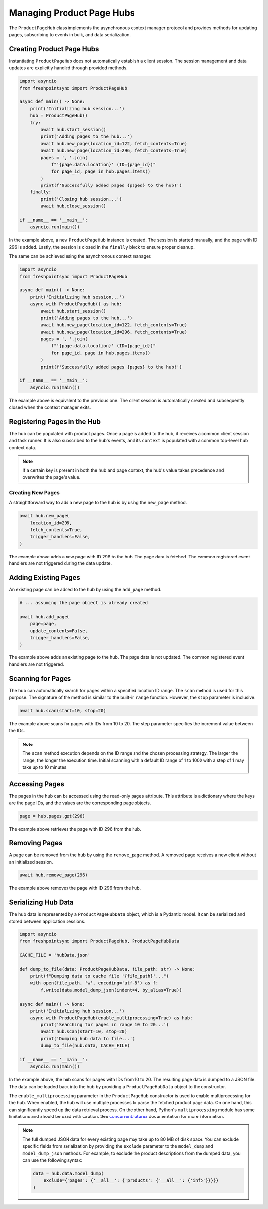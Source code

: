 ==========================
Managing Product Page Hubs
==========================

The ``ProductPageHub`` class implements the asynchronous context manager
protocol and provides methods for updating pages, subscribing to events in bulk,
and data serialization.

Creating Product Page Hubs
--------------------------

Instantiating ``ProductPageHub`` does not automatically establish a client
session. The session management and data updates are explicitly handled through
provided methods.

.. code-block:: python

    import asyncio
    from freshpointsync import ProductPageHub

    async def main() -> None:
        print('Initializing hub session...')
        hub = ProductPageHub()
        try:
            await hub.start_session()
            print('Adding pages to the hub...')
            await hub.new_page(location_id=122, fetch_contents=True)
            await hub.new_page(location_id=296, fetch_contents=True)
            pages = ', '.join(
                f"'{page.data.location}' (ID={page_id})"
                for page_id, page in hub.pages.items()
            )
            print(f'Successfully added pages {pages} to the hub!')
        finally:
            print('Closing hub session...')
            await hub.close_session()

    if __name__ == '__main__':
        asyncio.run(main())

In the example above, a new ``ProductPageHub`` instance is created. The session
is started manually, and the page with ID 296 is added. Lastly, the session is
closed in the ``finally`` block to ensure proper cleanup.

The same can be achieved using the asynchronous context manager.

.. code-block:: python

    import asyncio
    from freshpointsync import ProductPageHub

    async def main() -> None:
        print('Initializing hub session...')
        async with ProductPageHub() as hub:
            await hub.start_session()
            print('Adding pages to the hub...')
            await hub.new_page(location_id=122, fetch_contents=True)
            await hub.new_page(location_id=296, fetch_contents=True)
            pages = ', '.join(
                f"'{page.data.location}' (ID={page_id})"
                for page_id, page in hub.pages.items()
            )
            print(f'Successfully added pages {pages} to the hub!')

    if __name__ == '__main__':
        asyncio.run(main())

The example above is equivalent to the previous one. The client session is
automatically created and subsequently closed when the context manager exits.

Registering Pages in the Hub
----------------------------

The hub can be populated with product pages. Once a page is added to the hub,
it receives a common client session and task runner. It is also subscribed to
the hub's events, and its ``context`` is populated with a common top-level
``hub`` context data.

.. note::
    If a certain key is present in both the hub and page context, the hub's
    value takes precedence and overwrites the page's value.

Creating New Pages
~~~~~~~~~~~~~~~~~~

A straightforward way to add a new page to the hub is by using the ``new_page``
method.

.. code-block:: python

    await hub.new_page(
        location_id=296,
        fetch_contents=True,
        trigger_handlers=False,
    )

The example above adds a new page with ID 296 to the hub. The page data is
fetched. The common registered event handlers are not triggered during the
data update.

Adding Existing Pages
---------------------

An existing page can be added to the hub by using the ``add_page`` method.

.. code-block:: python

    # ... assuming the page object is already created

    await hub.add_page(
        page=page,
        update_contents=False,
        trigger_handlers=False,
    )

The example above adds an existing page to the hub. The page data is not
updated. The common registered event handlers are not triggered.

Scanning for Pages
------------------

The hub can automatically search for pages within a specified location ID range.
The ``scan`` method is used for this purpose. The signature of the method is
similar to the built-in ``range`` function. However, the ``stop`` parameter is
inclusive.

.. code-block:: python

    await hub.scan(start=10, stop=20)

The example above scans for pages with IDs from 10 to 20. The step parameter
specifies the increment value between the IDs.

.. note::
    The ``scan`` method execution depends on the ID range and the chosen
    processing strategy. The larger the range, the longer the execution time.
    Initial scanning with a default ID range of 1 to 1000 with a step of 1 may
    take up to 10 minutes.

Accessing Pages
---------------

The pages in the hub can be accessed using the read-only ``pages`` attribute.
This attribute is a dictionary where the keys are the page IDs, and the values
are the corresponding page objects.

.. code-block:: python

    page = hub.pages.get(296)

The example above retrieves the page with ID 296 from the hub.

Removing Pages
--------------
A page can be removed from the hub by using the ``remove_page`` method.
A removed page receives a new client without an initialized session.

.. code-block:: python

    await hub.remove_page(296)

The example above removes the page with ID 296 from the hub.

Serializing Hub Data
--------------------

The hub data is represented by a ``ProductPageHubData`` object, which is
a Pydantic model. It can be serialized and stored between application sessions.

.. code-block:: python

    import asyncio
    from freshpointsync import ProductPageHub, ProductPageHubData

    CACHE_FILE = 'hubData.json'

    def dump_to_file(data: ProductPageHubData, file_path: str) -> None:
        print(f"Dumping data to cache file '{file_path}'...")
        with open(file_path, 'w', encoding='utf-8') as f:
            f.write(data.model_dump_json(indent=4, by_alias=True))

    async def main() -> None:
        print('Initializing hub session...')
        async with ProductPageHub(enable_multiprocessing=True) as hub:
            print('Searching for pages in range 10 to 20...')
            await hub.scan(start=10, stop=20)
            print('Dumping hub data to file...')
            dump_to_file(hub.data, CACHE_FILE)

    if __name__ == '__main__':
        asyncio.run(main())

In the example above, the hub scans for pages with IDs from 10 to 20.
The resulting page data is dumped to a JSON file. The data can be loaded back
into the hub by providing a ``ProductPageHubData`` object to the constructor.

The ``enable_multiprocessing`` parameter in the ``ProductPageHub`` constructor
is used to enable multiprocessing for the hub. When enabled, the hub will use
multiple processes to parse the fetched product page data. On one hand, this
can significantly speed up the data retrieval process. On the other hand,
Python's ``multiprocessing`` module has some limitations and should be used
with caution. See `concurrent.futures <https://docs.python.org/3/library/
concurrent.futures.html#processpoolexecutor>`__ documentation for more
information.

.. note::
    The full dumped JSON data for every existing page may take up to 80 MB of
    disk space. You can exclude specific fields from serialization by providing
    the ``exclude`` parameter to the ``model_dump`` and ``model_dump_json``
    methods. For example, to exclude the product descriptions from the dumped
    data, you can use the following syntax:

    .. code-block:: python

        data = hub.data.model_dump(
            exclude={'pages': {'__all__': {'products': {'__all__': {'info'}}}}}
        )

